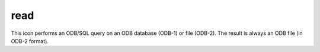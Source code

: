 
read
=========================

.. container::
    
    .. container:: leftside

        .. image:: /_static/READ.png
           :width: 48px

    .. container:: rightside

        This icon performs an ODB/SQL query on an ODB database (ODB-1) or file (ODB-2). The result is always an ODB file (in ODB-2 format).


.. py:function:: read(**kwargs)
  
    Description comes here!


    :param source: 
    :type source: str


    :param logstats: 
    :type logstats: str


    :param data: 
    :type data: str


    :param cfspath: 
    :type cfspath: str


    :param order: 
    :type order: str


    :param class: 
    :type class: str


    :param stream: 
    :type stream: str


    :param type: 
    :type type: str


    :param model: 
    :type model: str


    :param levtype: 
    :type levtype: str


    :param levelist: 
    :type levelist: str or list[str]


    :param param: 
    :type param: str or list[str]


    :param date: 
    :type date: str or list[str]


    :param verify: 
    :type verify: str or list[str]


    :param refdate: 
    :type refdate: str or list[str]


    :param hdate: 
    :type hdate: str or list[str]


    :param fcmonth: 
    :type fcmonth: str or list[str]


    :param fcperiod: 
    :type fcperiod: str or list[str]


    :param time: 
    :type time: str or list[str]


    :param leadtime: 
    :type leadtime: str or list[str]


    :param opttime: 
    :type opttime: str or list[str]


    :param reference: 
    :type reference: str or list[str]


    :param step: 
    :type step: str or list[str]


    :param anoffset: 
    :type anoffset: str or list[str]


    :param range: 
    :type range: str


    :param accuracy: 
    :type accuracy: str


    :param style: 
    :type style: str


    :param interpolation: 
    :type interpolation: str


    :param area: 
    :type area: str or list[str]


    :param frame: 
    :type frame: str


    :param bitmap: 
    :type bitmap: str


    :param resol: 
    :type resol: str


    :param rotation: 
    :type rotation: str or list[str]


    :param grid: 
    :type grid: str or list[str]


    :param gaussian: 
    :type gaussian: str


    :param specification: 
    :type specification: str


    :param packing: 
    :type packing: str


    :param ensemble: 
    :type ensemble: str or list[str]


    :param cluster: 
    :type cluster: str or list[str]


    :param probability: 
    :type probability: str or list[str]


    :param number: 
    :type number: str or list[str]


    :param quantile: 
    :type quantile: str or list[str]


    :param frequency: 
    :type frequency: str or list[str]


    :param direction: 
    :type direction: str or list[str]


    :param diagnostic: 
    :type diagnostic: str or list[str]


    :param iteration: 
    :type iteration: str or list[str]


    :param channel: 
    :type channel: str or list[str]


    :param ident: 
    :type ident: str or list[str]


    :param instrument: 
    :type instrument: str or list[str]


    :param filter: 
    :type filter: str


    :param repres: 
    :type repres: str


    :param origin: 
    :type origin: str or list[str]


    :param padding: 
    :type padding: str


    :param domain: 
    :type domain: str


    :param system: 
    :type system: str


    :param method: 
    :type method: str or list[str]


    :param product: 
    :type product: str


    :param section: 
    :type section: str


    :param latitude: 
    :type latitude: str


    :param longitude: 
    :type longitude: str


    :param expver: 
    :type expver: str


    :param lsm: 
    :type lsm: str


    :param truncation: 
    :type truncation: str


    :param intgrid: 
    :type intgrid: str or list[str]


    :rtype: None


.. minigallery:: metview.read
    :add-heading:

